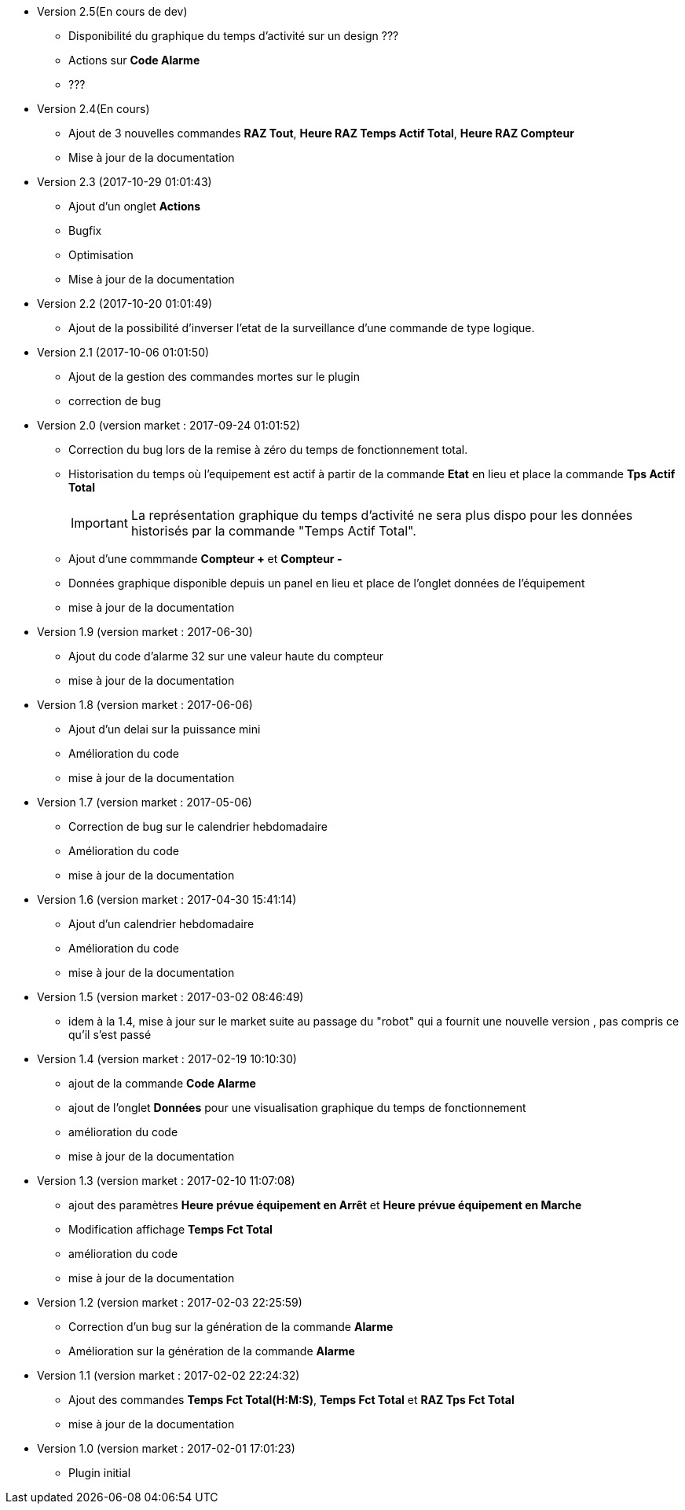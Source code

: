 * Version 2.5(En cours de dev)		
** Disponibilité du graphique du temps d'activité sur un design ???
** Actions sur *Code Alarme*
** ???

* Version 2.4(En cours)		
** Ajout de 3 nouvelles commandes *RAZ Tout*, *Heure RAZ Temps Actif Total*, *Heure RAZ Compteur*
** Mise à jour de la documentation

* Version 2.3 (2017-10-29 01:01:43)		
** Ajout d'un onglet *Actions*
** Bugfix
** Optimisation
** Mise à jour de la documentation

* Version 2.2 (2017-10-20 01:01:49)		
** Ajout de la possibilité d'inverser l'etat de la surveillance d'une commande de type logique. 

* Version 2.1 (2017-10-06 01:01:50)		
** Ajout de la gestion des commandes mortes sur le plugin
** correction de bug

* Version 2.0 (version market : 2017-09-24 01:01:52)		
** Correction du bug lors de la remise à zéro	du temps de fonctionnement total.
** Historisation du temps où l'equipement est actif à partir de la commande *Etat* en lieu et place la commande *Tps Actif Total*
[IMPORTANT]
La représentation graphique du temps d’activité ne sera plus dispo pour les données historisés par la commande "Temps Actif Total".

** Ajout d'une commmande *Compteur +* et *Compteur -*
** Données graphique disponible depuis un panel en lieu et place de l'onglet données de l'équipement
** mise à jour de la documentation

* Version 1.9 (version market : 2017-06-30)		
** Ajout du code d'alarme 32 sur une valeur haute du compteur
** mise à jour de la documentation

* Version 1.8 (version market : 2017-06-06)		
** Ajout d'un delai sur la puissance mini
** Amélioration du code
** mise à jour de la documentation

* Version 1.7 (version market : 2017-05-06)		
** Correction de bug sur le calendrier hebdomadaire
** Amélioration du code
** mise à jour de la documentation

* Version 1.6 (version market : 2017-04-30 15:41:14)		
** Ajout d'un calendrier hebdomadaire
** Amélioration du code
** mise à jour de la documentation

* Version 1.5 (version market : 2017-03-02 08:46:49)		
** idem à la 1.4, mise à jour sur le market suite au passage du "robot" qui a fournit une nouvelle version , pas compris ce qu'il s'est passé

* Version 1.4 (version market : 2017-02-19 10:10:30)
** ajout de la commande *Code Alarme*
** ajout de l'onglet *Données* pour une visualisation graphique du temps de fonctionnement
** amélioration du code
** mise à jour de la documentation

* Version 1.3 (version market : 2017-02-10 11:07:08)
** ajout des paramètres *Heure prévue équipement en Arrêt* et *Heure prévue équipement en Marche*
** Modification affichage *Temps Fct Total*
** amélioration du code
** mise à jour de la documentation

* Version 1.2 (version market : 2017-02-03 22:25:59)
** Correction d'un bug sur la génération de la commande *Alarme* 
** Amélioration sur la génération de la commande *Alarme* 

* Version 1.1 (version market : 2017-02-02 22:24:32)
** Ajout des commandes *Temps Fct Total(H:M:S)*, *Temps Fct Total* et *RAZ Tps Fct Total* 
** mise à jour de la documentation


* Version 1.0 (version market : 2017-02-01 17:01:23)
** Plugin initial